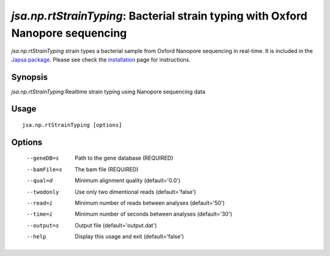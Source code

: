 ----------------------------------------------------------------------
*jsa.np.rtStrainTyping*: Bacterial strain typing with Oxford Nanopore sequencing
----------------------------------------------------------------------

*jsa.np.rtStrainTyping* strain types a bacterial sample from Oxford Nanopore
sequencing in real-time. It is included in the 
`Japsa package <http://mdcao.github.io/japsa/>`_. 
Please see check the installation_ page for instructions.  

.. _installation: ../install.html

~~~~~~~~
Synopsis
~~~~~~~~

*jsa.np.rtStrainTyping*:Realtime strain typing using Nanopore sequencing data

~~~~~
Usage
~~~~~
::

   jsa.np.rtStrainTyping [options]

~~~~~~~
Options
~~~~~~~
  --geneDB=s       Path to the gene database
                  (REQUIRED)
  --bamFile=s     The bam file
                  (REQUIRED)
  --qual=d        Minimum alignment quality
                  (default='0.0')
  --twodonly      Use only two dimentional reads
                  (default='false')
  --read=i        Minimum number of reads between analyses
                  (default='50')
  --time=i        Minimum number of seconds between analyses
                  (default='30')
  --output=s      Output file
                  (default='output.dat')
  --help          Display this usage and exit
                  (default='false')




